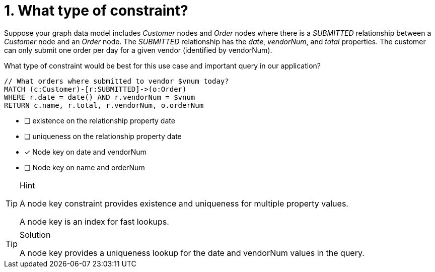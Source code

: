 [.question]
= 1. What type of constraint?

Suppose your graph data model includes _Customer_ nodes and _Order_ nodes where there is a _SUBMITTED_ relationship between a _Customer_ node and an _Order_ node.
The _SUBMITTED_ relationship has the _date_, _vendorNum_, and _total_ properties.
The customer can only submit one order per day for a given vendor (identified by vendorNum).

What type of constraint would be best for this use case and important query in our application?

[source,cypher,rel="norun nocopy"]
----
// What orders where submitted to vendor $vnum today?
MATCH (c:Customer)-[r:SUBMITTED]->(o:Order)
WHERE r.date = date() AND r.vendorNum = $vnum
RETURN c.name, r.total, r.vendorNum, o.orderNum
----

* [ ] existence on the relationship property date
* [ ] uniqueness on the relationship property date
* [x] Node key on date and vendorNum
* [ ] Node key on name and orderNum

[TIP,role=hint]
.Hint
====
A node key constraint provides existence and uniqueness for multiple property values.

A node key is an index for fast lookups.
====

[TIP,role=solution]
.Solution
====
A node key provides a uniqueness lookup for the date and vendorNum values in the query.
====